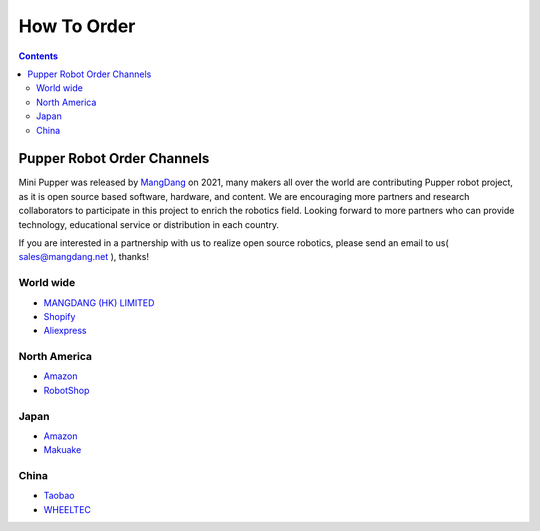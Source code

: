 ==============================
How To Order
==============================

.. contents::
  :depth: 2

Pupper Robot Order Channels
-----------------

Mini Pupper was released by `MangDang <https://www.mangdang.net/>`_ on 2021, many makers all over the world are contributing Pupper robot project, as it is open source based software, hardware, and content. We are encouraging more partners and research collaborators to participate in this project to enrich the robotics field. Looking forward to more partners who can provide technology, educational service or distribution in each country.

If you are interested in a partnership with us to realize open source robotics, please send an email to us( sales@mangdang.net ), thanks!

World wide
^^^^^^
* `MANGDANG (HK) LIMITED <https://www.mangdang.net/>`_ 
* `Shopify <https://mangdang.store/>`_ 
* `Aliexpress <https://www.aliexpress.com/store/911381222?spm=a2g0o.detail.1000007.1.2ed464e6sdYBwy>`_ 

North America
^^^^^^
* `Amazon <https://www.amazon.com/s?me=A3V5171RNQ5C18&marketplaceID=ATVPDKIKX0DER>`_ 
* `RobotShop <https://www.robotshop.com/en/vendor/mangdang.html>`_ 

Japan
^^^^^^
* `Amazon <https://www.amazon.co.jp/s?me=A14LOTMOI42BRX&marketplaceID=A1VC38T7YXB528>`_ 
* `Makuake <https://www.makuake.com/project/mini_pupper/shopping/>`_ 

China
^^^^^^
* `Taobao <https://shop170300127.taobao.com/search.htm?spm=a1z10.1-c-s.w5002-22838104363.1.6d5d661eivPk3l&search=y>`_ 
* `WHEELTEC <https://item.taobao.com/item.htm?spm=a230r.1.14.6.22fa6a73ftZSHR&id=672561778737&ns=1&abbucket=13#detail>`_ 